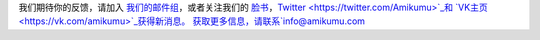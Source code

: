 我们期待你的反馈，请加入 `我们的邮件组 <https://listmonk.amikumu.com/subscription/form>`_，或者关注我们的 `脸书 <https://www.facebook.com/amikumuapp/>`_，`Twitter <https://twitter.com/Amikumu>`_和 `VK主页 <https://vk.com/amikumu>`_获得新消息。
获取更多信息，请联系`info@amikumu.com <mailto:info@amikumu.com>`_

